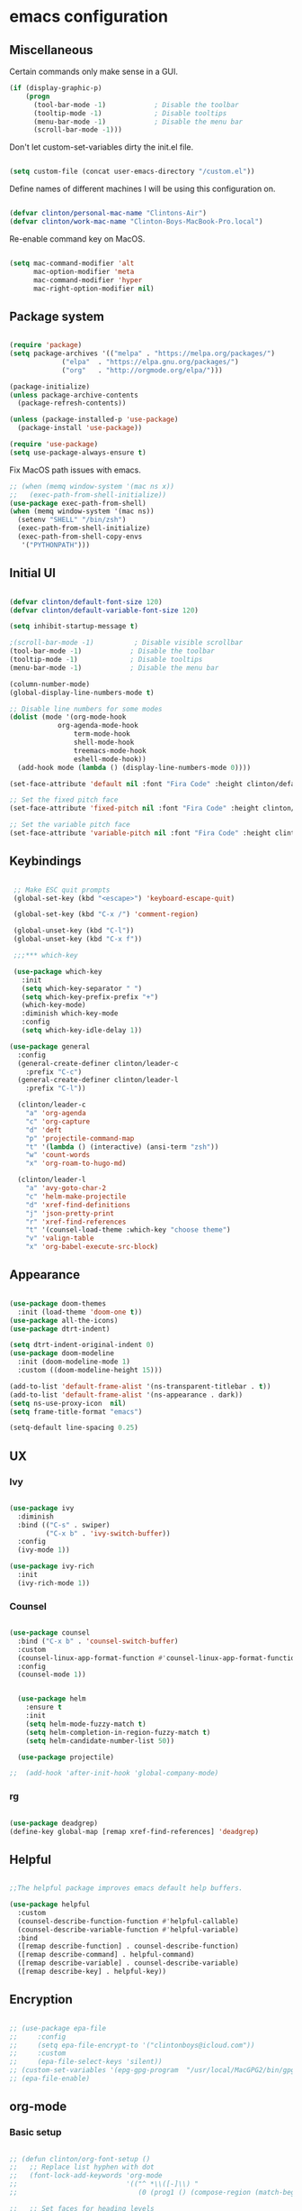#+AUTHOR: Clinton Boys
#+BABEL: :cache yes
#+PROPERTY: header-args :tangle yes

* emacs configuration

** Miscellaneous

Certain commands only make sense in a GUI. 

#+BEGIN_SRC emacs-lisp
(if (display-graphic-p)
    (progn
      (tool-bar-mode -1)            ; Disable the toolbar
      (tooltip-mode -1)             ; Disable tooltips
      (menu-bar-mode -1)            ; Disable the menu bar
      (scroll-bar-mode -1)))
#+END_SRC

Don't let custom-set-variables dirty the init.el file.

#+BEGIN_SRC emacs-lisp

(setq custom-file (concat user-emacs-directory "/custom.el"))

#+END_SRC

Define names of different machines I will be using this configuration on.

#+begin_src emacs-lisp

  (defvar clinton/personal-mac-name "Clintons-Air")
  (defvar clinton/work-mac-name "Clinton-Boys-MacBook-Pro.local")

#+end_src

Re-enable command key on MacOS.

#+begin_src emacs-lisp

(setq mac-command-modifier 'alt
      mac-option-modifier 'meta
      mac-command-modifier 'hyper
      mac-right-option-modifier nil)

#+end_src

** Package system

#+begin_src emacs-lisp

    (require 'package)
    (setq package-archives '(("melpa" . "https://melpa.org/packages/")
			     ("elpa"  . "https://elpa.gnu.org/packages/")
			     ("org"   . "http://orgmode.org/elpa/")))

    (package-initialize)
    (unless package-archive-contents
      (package-refresh-contents))

    (unless (package-installed-p 'use-package)
      (package-install 'use-package))

    (require 'use-package)
    (setq use-package-always-ensure t)

#+end_src

Fix MacOS path issues with emacs. 

#+begin_src emacs-lisp
    ;; (when (memq window-system '(mac ns x))
    ;;   (exec-path-from-shell-initialize))
    (use-package exec-path-from-shell)
    (when (memq window-system '(mac ns))
      (setenv "SHELL" "/bin/zsh")
      (exec-path-from-shell-initialize)
      (exec-path-from-shell-copy-envs
       '("PYTHONPATH")))
#+end_src

** Initial UI

#+begin_src emacs-lisp

  (defvar clinton/default-font-size 120)
  (defvar clinton/default-variable-font-size 120)

  (setq inhibit-startup-message t)

  ;(scroll-bar-mode -1)          ; Disable visible scrollbar
  (tool-bar-mode -1)            ; Disable the toolbar
  (tooltip-mode -1)             ; Disable tooltips
  (menu-bar-mode -1)            ; Disable the menu bar

  (column-number-mode)
  (global-display-line-numbers-mode t)

  ;; Disable line numbers for some modes
  (dolist (mode '(org-mode-hook
		      org-agenda-mode-hook
                  term-mode-hook
                  shell-mode-hook
                  treemacs-mode-hook
                  eshell-mode-hook))
    (add-hook mode (lambda () (display-line-numbers-mode 0))))

  (set-face-attribute 'default nil :font "Fira Code" :height clinton/default-font-size :weight 'light)

  ;; Set the fixed pitch face
  (set-face-attribute 'fixed-pitch nil :font "Fira Code" :height clinton/default-font-size :weight 'light)

  ;; Set the variable pitch face
  (set-face-attribute 'variable-pitch nil :font "Fira Code" :height clinton/default-variable-font-size)

#+end_src

** Keybindings

#+begin_src emacs-lisp

   ;; Make ESC quit prompts
   (global-set-key (kbd "<escape>") 'keyboard-escape-quit)

   (global-set-key (kbd "C-x /") 'comment-region)

   (global-unset-key (kbd "C-l"))
   (global-unset-key (kbd "C-x f"))

   ;;;*** which-key

   (use-package which-key
     :init
     (setq which-key-separator " ")
     (setq which-key-prefix-prefix "+")
     (which-key-mode)
     :diminish which-key-mode
     :config
     (setq which-key-idle-delay 1))

  (use-package general
    :config
    (general-create-definer clinton/leader-c
      :prefix "C-c")
    (general-create-definer clinton/leader-l
      :prefix "C-l"))

    (clinton/leader-c
      "a" 'org-agenda
      "c" 'org-capture
      "d" 'deft
      "p" 'projectile-command-map
      "t" '(lambda () (interactive) (ansi-term "zsh"))
      "w" 'count-words
      "x" 'org-roam-to-hugo-md)

    (clinton/leader-l
      "a" 'avy-goto-char-2
      "c" 'helm-make-projectile
      "d" 'xref-find-definitions
      "j" 'json-pretty-print    
      "r" 'xref-find-references
      "t" '(counsel-load-theme :which-key "choose theme")
      "v" 'valign-table
      "x" 'org-babel-execute-src-block)

#+end_src

** Appearance

#+begin_src emacs-lisp

(use-package doom-themes
  :init (load-theme 'doom-one t))
(use-package all-the-icons)
(use-package dtrt-indent)

(setq dtrt-indent-original-indent 0)
(use-package doom-modeline
  :init (doom-modeline-mode 1)
  :custom ((doom-modeline-height 15)))

(add-to-list 'default-frame-alist '(ns-transparent-titlebar . t))
(add-to-list 'default-frame-alist '(ns-appearance . dark))
(setq ns-use-proxy-icon  nil)
(setq frame-title-format "emacs")

(setq-default line-spacing 0.25)

#+end_src

** UX

*** Ivy

#+begin_src emacs-lisp

    (use-package ivy
      :diminish
      :bind (("C-s" . swiper)
             ("C-x b" . 'ivy-switch-buffer))
      :config
      (ivy-mode 1))

    (use-package ivy-rich
      :init
      (ivy-rich-mode 1))

#+end_src

*** Counsel

#+begin_src emacs-lisp

    (use-package counsel
      :bind ("C-x b" . 'counsel-switch-buffer)
      :custom
      (counsel-linux-app-format-function #'counsel-linux-app-format-function-name-only)
      :config
      (counsel-mode 1))

#+end_src

#+begin_src emacs-lisp

    (use-package helm
      :ensure t
      :init
      (setq helm-mode-fuzzy-match t)
      (setq helm-completion-in-region-fuzzy-match t)
      (setq helm-candidate-number-list 50))

    (use-package projectile)

  ;;  (add-hook 'after-init-hook 'global-company-mode)
#+end_src

*** rg

#+begin_src emacs-lisp

  (use-package deadgrep)
  (define-key global-map [remap xref-find-references] 'deadgrep)

#+end_src

** Helpful

#+begin_src emacs-lisp

;;The helpful package improves emacs default help buffers.

(use-package helpful
  :custom
  (counsel-describe-function-function #'helpful-callable)
  (counsel-describe-variable-function #'helpful-variable)
  :bind
  ([remap describe-function] . counsel-describe-function)
  ([remap describe-command] . helpful-command)
  ([remap describe-variable] . counsel-describe-variable)
  ([remap describe-key] . helpful-key))

#+end_src

** Encryption

#+BEGIN_SRC emacs-lisp

  ;; (use-package epa-file
  ;;     :config
  ;;     (setq epa-file-encrypt-to '("clintonboys@icloud.com"))
  ;;     :custom
  ;;     (epa-file-select-keys 'silent))
  ;; (custom-set-variables '(epg-gpg-program  "/usr/local/MacGPG2/bin/gpg2"))
  ;; (epa-file-enable)

#+END_SRC

** org-mode
*** Basic setup

#+begin_src emacs-lisp

  ;; (defun clinton/org-font-setup ()
  ;;   ;; Replace list hyphen with dot
  ;;   (font-lock-add-keywords 'org-mode
  ;;                           '(("^ *\\([-]\\) "
  ;;                              (0 (prog1 () (compose-region (match-beginning 1) (match-end 1) "•"))))))

  ;;   ;; Set faces for heading levels
  ;;   (dolist (face '((org-level-1 . 1.2)
  ;;                   (org-level-2 . 1.1)
  ;;                   (org-level-3 . 1.05)
  ;;                   (org-level-4 . 1.0)
  ;;                   (org-level-5 . 1.1)
  ;;                   (org-level-6 . 1.1)
  ;;                   (org-level-7 . 1.1)
  ;;                   (org-level-8 . 1.1)))
  ;;     (set-face-attribute (car face) nil :font "ETBembo" :weight 'regular :height (cdr face)))

  ;;   ;; Ensure that anything that should be fixed-pitch in Org files appears that way
  ;;   (set-face-attribute 'org-block nil    :foreground nil :inherit 'fixed-pitch)
  ;;   (set-face-attribute 'org-table nil    :inherit 'fixed-pitch)
  ;;   (set-face-attribute 'org-formula nil  :inherit 'fixed-pitch)
  ;;   (set-face-attribute 'org-code nil     :inherit '(shadow fixed-pitch))
  ;;   (set-face-attribute 'org-table nil    :inherit '(shadow fixed-pitch))
  ;;   (set-face-attribute 'org-verbatim nil :inherit '(shadow fixed-pitch))
  ;;   (set-face-attribute 'org-special-keyword nil :inherit '(font-lock-comment-face fixed-pitch))
  ;;   (set-face-attribute 'org-meta-line nil :inherit '(font-lock-comment-face fixed-pitch))
  ;;   (set-face-attribute 'org-checkbox nil  :inherit 'fixed-pitch))


   (custom-set-faces
   '(default     ((t (:foreground "#BBC2CF"))))
   '(org-level-1 ((t (:foreground "#BF9D7A"))))
   '(org-level-2 ((t (:foreground "#E4E9CD"))))
   '(org-level-3 ((t (:foreground "#EBF2EA"))))
   '(org-level-4 ((t (:foreground "#0ABDA0"))))
   '(org-level-5 ((t (:foreground "#80ADD7")))))

  (defun clinton/org-mode-setup ()
    (org-indent-mode)
    (variable-pitch-mode 1)
    (visual-line-mode 1))

  (use-package org
    :pin org
    :hook (org-mode . clinton/org-mode-setup)
    :config
    (setq org-ellipsis " ▾")
    (setq org-agenda-start-with-log-mode t)
    (setq org-log-done 'time)
    (setq org-log-into-drawer t)
    (setq org-agenda-start-on-weekday 0)

    (setq org-agenda-files
          '("~/Dropbox/org/inbox.org"
            "~/Dropbox/org/technical.org"
            "~/Dropbox/org/creative.org"
            "~/Dropbox/org/personal.org"
            "~/Dropbox/org/projects.org"
            "~/Dropbox/org/work.org"))

   (setq org-agenda-prefix-format
         '((agenda . " %i %?-12t% s")
           (todo   . " %i")
           (tags   . " %i %-12:c")
           (search . " %i %-12:c")))

   (require 'org-habit)
   (add-to-list 'org-modules 'org-habit)
   (setq org-habit-graph-column 60)

   (setq org-todo-keywords
     '((sequence "TODO(t)" "NEXT(n)" "|" "DONE(d!)")
       (sequence "BACKLOG(b)" "PLAN(p)" "READY(r)" "ACTIVE(a)" "REVIEW(v)" "WAIT(w@/!)" "HOLD(h)" "|" "COMPLETED(c)" "CANC(k@)")))

   (setq org-refile-targets '((nil :maxlevel . 9)
                                  (org-agenda-files :maxlevel . 9)))
   (setq org-refile-use-outline-path 'file)
   (setq org-outline-path-complete-in-steps nil)
   (advice-add 'org-refile :after 'org-save-all-org-buffers)

   (setq org-tag-alist
     '((:startgroup)
        ; Put mutually exclusive tags here
        (:endgroup)
        ("@errand" . ?E)
        ("@home" . ?H)
        ("@work" . ?W)
        ("agenda" . ?a)
        ("planning" . ?p)
        ("publish" . ?P)
        ("batch" . ?b)
        ("note" . ?n)
        ("idea" . ?i))))
   (setq org-agenda-hide-tags-regexp ".")
   (setq org-agenda-log-mode-items '(closed clock state))
   (setq org-habit-show-all-today t)


#+end_src

Define the main agenda views:

- personal, a personal agenda with a daily calendar, items in the personal inbox for refile, and "next" tasks for all projects
- work, a work agenda with a slightly different structure

#+begin_src emacs-lisp

  (setq org-agenda-custom-commands
      '(("a" "Personal"
     ((agenda ""
              ((org-agenda-span
                (quote day))
                     (org-agenda-files (quote ("/Users/clinton/Dropbox/org/personal.org"
					            "/Users/clinton/Dropbox/org/projects.org"
                                              "/Users/clinton/Dropbox/org/technical.org")))
               (org-deadline-warning-days 7)
               (org-agenda-overriding-header "Agenda\n")))
      (todo "TODO"
            ((org-agenda-overriding-header "To Refile\n")
                                  (org-agenda-prefix-format "  ")
             (org-agenda-files
              (quote
               ("/Users/clinton/Dropbox/org/inbox.org")))))
      (todo "NEXT"
            ((org-agenda-overriding-header "Projects\n")
                   (org-agenda-prefix-format "  %c (%e) | ")
             (org-agenda-files
              (quote
               ("/Users/clinton/Dropbox/org/projects.org")))))
                 ))

             ("w" "Work"
                  ((agenda ""
              ((org-agenda-span
                (quote day))
                     (org-agenda-files (quote ("/Users/clinton/Dropbox/org/work.org")))
               (org-deadline-warning-days 14)
               (org-agenda-overriding-header "Via\n")))
    (todo "TODO"
          ((org-agenda-overriding-header "To Refile\n")
           (org-agenda-files
            (quote
             ("/Users/clinton/Dropbox/org/work_inbox.org")))))
    (todo "NEXT"
          ((org-agenda-overriding-header "Projects\n")
           (org-agenda-prefix-format "  %i %-12:c [%e] ")
           (org-agenda-files
            (quote
             ("/Users/clinton/Dropbox/org/work.org")))))
  (todo "WAITING"
          ((org-agenda-overriding-header "Waiting on others\n")
           (org-agenda-files
            (quote
             ("/Users/clinton/Dropbox/org/work.org")))))
               ))))

    (setq org-capture-templates
            '(("w" "Work" entry (file+headline "/Users/clinton/Dropbox/org/work_inbox.org" "To refile")
                     "* TODO %?\n %i\n %a")
              ("p" "Personal" entry (file "/Users/clinton/Dropbox/org/inbox.org")
                   "* TODO %?\n %i\n %a")))
(setq org-agenda-window-setup "current-window")
#+end_src

*** org journal

#+begin_src emacs-lisp

(use-package org-journal
  :bind
  ("C-c n j" . org-journal-new-entry)
  ("C-c y" . journal-file-yesterday)
  :custom
  (org-journal-date-prefix "#+title: ")
  (org-journal-file-format "%Y-%m-%d.org")
  (org-journal-dir "/Users/clinton/Library/Mobile Documents/iCloud~is~workflow~my~workflows/Documents/org-roam/")
  (org-journal-date-format "%Y-%m-%d")
  :preface
  (defun get-journal-file-today ()
    "Gets filename for today's journal entry."
    (let ((daily-name (format-time-string "%Y-%m-%d.org")))
      (expand-file-name (concat org-journal-dir daily-name))))

  (defun journal-file-today ()
    "Creates and load a journal file based on today's date."
    (interactive)
    (find-file (get-journal-file-today)))

  (defun get-journal-file-yesterday ()
    "Gets filename for yesterday's journal entry."
    (let* ((yesterday (time-subtract (current-time) (days-to-time 1)))
           (daily-name (format-time-string "%Y-%m-%d.org" yesterday)))
      (expand-file-name (concat org-journal-dir daily-name))))

  (defun journal-file-yesterday ()
    "Creates and load a file based on yesterday's date."
    (interactive)
    (find-file (get-journal-file-yesterday)))
 )

#+end_src

*** org roam

Only load org roam on my personal machine. 

#+begin_src emacs-lisp
   (use-package org-roam
           :hook 
           (after-init . org-roam-mode)
           :custom
           (org-roam-directory "/Users/clinton/roam")
           :bind (:map org-roam-mode-map
                   (("C-c n l" . org-roam)
                    ("C-c n f" . org-roam-find-file)
                    ("C-c n b" . org-roam-switch-to-buffer)
                    ("C-c n g" . org-roam-show-graph)
                    ("C-c n r" . org-roam-db-build-cache))
                   :map org-mode-map
                   (("C-c i" . org-roam-insert)))
           :config
   (defun org-roam--title-to-slug (title)
     "Convert TITLE to a filename-suitable slug. Uses hyphens rather than underscores."
     (cl-flet* ((nonspacing-mark-p (char)
                                   (eq 'Mn (get-char-code-property char 'general-category)))
                (strip-nonspacing-marks (s)
                                        (apply #'string (seq-remove #'nonspacing-mark-p
                                                                    (ucs-normalize-NFD-string s))))
                (cl-replace (title pair)
                            (replace-regexp-in-string (car pair) (cdr pair) title)))
       (let* ((pairs `(("[^[:alnum:][:digit:]+]" . "-")  ;; convert anything not alphanumeric or plus <---
                       ("--*" . "-")  ;; remove sequential underscores
                       ("^-" . "")  ;; remove starting underscore
                       ("-$" . "")))  ;; remove ending underscore
              (slug (-reduce-from #'cl-replace (strip-nonspacing-marks title) pairs)))
         (s-downcase slug)))))

   (setq org-roam-db-location "/Users/clinton/org-roam.db")

    (defun clinton/deft-setup ()
       (visual-line-mode 0))


    (use-package deft
      :hook (deft-mode . clinton/deft-setup)
      :init
      (setq deft-directory "~/roam")
      (setq-default truncate-lines t)
    )
    (require 'deft)

#+end_src

*** org babel

#+begin_src emacs-lisp
  (org-babel-do-load-languages
    'org-babel-load-languages
    '((emacs-lisp . t)
      (shell .t)
      (python . t)))
#+end_src

**** Automatically tangle this configuration file

#+begin_src emacs-lisp

  (defvar clinton/init-org-file (concat user-emacs-directory "init.org"))
  (defvar clinton/init-el-file  (concat user-emacs-directory "init.el"))

  (defun clinton/tangle-on-save ()
    (when (equal (buffer-file-name)
                 (expand-file-name clinton/init-org-file))
      (let ((org-confirm-babel-evaluate nil))
        (org-babel-tangle)
        (message "init.el tangled from init.org"))))

  (add-hook 'after-save-hook 'clinton/tangle-on-save)

#+end_src

** Markdown

#+BEGIN_SRC emacs-lisp

    (defun clinton/markdown-mode-setup ()
      (variable-pitch-mode 1)
      (visual-line-mode 1))

    (use-package markdown-mode
      :ensure t
      :hook (markdown-mode . clinton/markdown-mode-setup)
      :commands (markdown-mode gfm-mode)
      :mode (("README\\.md\\'" . gfm-mode)
             ("\\.md\\'" . markdown-mode)
             ("\\.markdown\\'" . markdown-mode))
      :init (setq markdown-command "multimarkdown")
      )

#+END_SRC

** magit

#+begin_src emacs-lisp

  (use-package magit)

#+end_src

** Languages

lsp (Language Server Protocol) allows emacs to function as a very good IDE. This works *much* better in emacs 27. 

#+begin_src emacs-lisp

      (defun clinton/lsp-mode-setup ()
        (setq xref-prompt-for-identifier '(not xref-find-definitions
                                              xref-find-definitions-other-window
                                              xref-find-definitions-other-frame
                                              xref-find-references)))

      (use-package lsp-mode
        :defer t
        :commands lsp
        :custom
        (lsp-auto-guess-root nil)
        (lsp-prefer-flymake nil) ; Use flycheck instead of flymake
        (lsp-file-watch-threshold 2000)
        (read-process-output-max (* 1024 1024))
        (lsp-eldoc-hook nil)
        :bind (:map lsp-mode-map ("C-c C-f" . lsp-format-buffer))
        :hook ((java-mode python-mode go-mode
                js-mode js2-mode typescript-mode web-mode
                c-mode c++-mode objc-mode) . lsp))

#+end_src

#+begin_src emacs-lisp

  (use-package lsp-ui
    :after lsp-mode
    :diminish
    :commands lsp-ui-mode
    :custom-face
    (lsp-ui-doc-background ((t (:background nil))))
    (lsp-ui-doc-header ((t (:inherit (font-lock-string-face italic)))))
    :bind
    (:map lsp-ui-mode-map
          ([remap xref-find-definitions] . lsp-ui-peek-find-definitions)
          ([remap xref-find-references] . lsp-ui-peek-find-references)
          ("C-c u" . lsp-ui-imenu)
          ("M-i" . lsp-ui-doc-focus-frame))
    (:map lsp-mode-map
          ("M-n" . forward-paragraph)
          ("M-p" . backward-paragraph))
    :custom
    (lsp-ui-doc-header t)
    (lsp-ui-doc-include-signature t)
    (lsp-ui-doc-border (face-foreground 'default))
    (lsp-ui-sideline-enable nil)
    (lsp-ui-sideline-ignore-duplicate t)
    (lsp-ui-sideline-show-code-actions nil)
    :config
    ;; Use lsp-ui-doc-webkit only in GUI
    (if (display-graphic-p)
        (setq lsp-ui-doc-use-webkit t))
    ;; WORKAROUND Hide mode-line of the lsp-ui-imenu buffer
    ;; https://github.com/emacs-lsp/lsp-ui/issues/243
    (defadvice lsp-ui-imenu (after hide-lsp-ui-imenu-mode-line activate)
      (setq mode-line-format nil)))

    (use-package flycheck
      :defer t
      :hook (lsp-mode . flycheck-mode))

   (use-package company
     :diminish company-mode
     :hook ((prog-mode LaTeX-mode latex-mode ess-r-mode) . company-mode)
     :bind
     (:map company-active-map
           ([tab] . smarter-tab-to-complete)
           ("TAB" . smarter-tab-to-complete))
     :custom
     (company-minimum-prefix-length 1)
     (company-tooltip-align-annotations t)
     (company-require-match 'never)
     ;; Don't use company in the following modes
     (company-global-modes '(not shell-mode eaf-mode))
     ;; Trigger completion immediately.
     (company-idle-delay 0.1)
     ;; Number the candidates (use M-1, M-2 etc to select completions).
     (company-show-numbers t))

#+end_src

#+begin_src emacs-lisp

    (use-package yaml-mode
      :mode(
           ("\\.yaml\\'" . yaml-mode)
           ("\\.yml\\'" . yaml-mode)))

#+end_src

*** Python

#+begin_src emacs-lisp

     (use-package python-mode
     :mode "\\.py\\'"
     :hook (python-mode . lsp-deferred)
     :config
     (setq python-indent-level 4))

     (use-package pyvenv
       :config
       (pyvenv-mode 1))

     (if (string= (system-name) clinton/personal-mac-name)
       (;(pyvenv-activate "/opt/homebrew/bin/python3")
        setq python-shell-interpreter "/opt/homebrew/bin/python3")
       (if (string= (system-name) clinton/work-mac-name)
         (pyvenv-activate "~/.pyenv/versions/3.7.3/envs/via-algo-shift-optimizer-3.7.3")))

  ;;   (setenv "PYTHONPATH" "/via/via-algo-supply-planning-utils")
     (require 'flycheck)
     (add-hook 'python-mode-hook
      (lambda ()
         (setq flycheck-python-pylint-executable "/usr/local/bin/pylint")
         (setq flycheck-pylintrc (substitute-in-file-name "~/.pylintrc"))))
     (setq lsp-diagnostic-package :none)
     (flycheck-add-next-checker 'python-pylint 'python-flake8)
     (setq compilation-scroll-output t)
     (use-package helm-make)
   ;(use-package company-lsp :commands company-lsp :ensure t)

   (use-package dockerfile-mode)
#+end_src

# ** Mail

# #+begin_src emacs-lisp
#    (add-to-list 'load-path "/usr/local/share/emacs/site-lisp/mu/mu4e")
#    (require 'mu4e)

#   (setq
#     mue4e-headers-skip-duplicates  t
#     mu4e-view-show-images t
#     mu4e-view-show-addresses t
#     mu4e-compose-format-flowed nil
#     mu4e-date-format "%y/%m/%d"
#     mu4e-headers-date-format "%Y/%m/%d"
#     mu4e-change-filenames-when-moving t
#     mu4e-attachments-dir "~/Downloads"

#     mu4e-maildir       "~/Mail"   ;; top-level Maildir
#     ;; note that these folders below must start with /
#     ;; the paths are relative to maildir root
#     mu4e-refile-folder "/Archive"
#     mu4e-sent-folder   "/Sent"
#     mu4e-drafts-folder "/Drafts"
#     mu4e-trash-folder  "/Trash")

#    ;; this setting allows to re-sync and re-index mail
#    ;; by pressing U
#    (setq mu4e-get-mail-command  "mbsync -a")

# #+end_src

** Terminal

Trying out multi-term.

#+begin_src emacs-lisp

(setq multi-term-program "/bin/zsh")

#+end_src

** Hugo support

#+begin_src emacs-lisp
        (use-package ox-hugo
          :ensure t 
          :after ox)

        (setq org-hugo-default-section-directory "/Users/clinton/Documents/technical/dev/digital-garden")
#+end_src

  The following snippets were taken from [Alex Kehayias](https://github.com/alexkehayias/emacs.d/blob/60edaa6cd5cc4876b489fc8f2b57d2ac4726645b/init.el#L774) and they ensure org-roam notes are exported to Hugo markdown files with backlinks, in a nicely readable way. 

#+begin_src emacs-lisp
(defun title-capitalization (str)
  "Convert str to title case"
  (interactive)
  (with-temp-buffer
    (insert str)
    (let* ((beg (point-min))
           (end (point-max))
	   ;; Basic list of words which don't get capitalized according to simplified rules
	   ;; http://karl-voit.at/2015/05/25/elisp-title-capitalization/
           (do-not-capitalize-basic-words '("a" "ago" "an" "and" "as" "at" "but" "by" "for"
                                            "from" "in" "into" "it" "next" "nor" "of" "off"
                                            "on" "onto" "or" "over" "past" "so" "the" "till"
                                            "to" "up" "yet"
                                            "n" "t" "es" "s"))
	   ;; If user has defined 'my-do-not-capitalize-words, append to basic list
           (do-not-capitalize-words (if (boundp 'my-do-not-capitalize-words)
                                        (append do-not-capitalize-basic-words my-do-not-capitalize-words )
                                      do-not-capitalize-basic-words)))
      ;; Go to begin of car word
      (goto-char beg)
      (setq continue t)

      ;; Go through the region, word by word
      (while continue
        (let ((last-point (point)))
          (let ((word (thing-at-point 'word)))
            (if (stringp word)
                ;; Capitalize current word except when it is list member
                (if (and (member (downcase word) do-not-capitalize-words)
                         ;; Always capitalize car word
                         (not (= (point) 1)))
                    (downcase-word 1)

                  ;; If it's an acronym, don't capitalize
                  (if (string= word (upcase word))
                      (progn
                        (goto-char (+ (point) (length word) 1)))
                    (capitalize-word 1)))))

          (skip-syntax-forward "^w" end)

          ;; Break if we are at the end of the buffer
          (when (= (point) last-point)
            (setq continue nil))))

      ;; Always capitalize the last word
      (backward-word 1)

      (let ((word (thing-at-point 'word)))
        (if (and (>= (point) 0)
                 (not (member (or word "s")
                              '("n" "t" "es" "s")))
                 (not (string= word (upcase word))))
            (capitalize-word 1))))

    (buffer-string)))
#+end_src 

#+begin_src emacs-lisp
            (defun clinton/org-roam--backlinks-list (file)
              (if (org-roam--org-roam-file-p file)
                  (--reduce-from
	     
                   (concat acc
    (format "- [[file:%s][%s]]\n"
              (file-relative-name (car it) "/Users/clinton/roam")
              (title-capitalization (replace-regexp-in-string "-" " " (replace-regexp-in-string "[0-9][0-9][0-9][0-9][0-9][0-9][0-9][0-9][0-9][0-9][0-9][0-9][0-9][0-9]-" "" (replace-regexp-in-string "-org" "" (org-roam--title-to-slug (file-relative-name (car it) "/Users/clinton/roam")))))))                           
                         )
                   ""
                   (org-roam-db-query

              [:select :distinct [links:source]
                       :from links
                       :left :outer :join tags :on (= links:source tags:file)
                       :where (and (= dest $s1) (like tags:tags '%public%))]
                    file))
                ""))


      (defun clinton/org-roam--extract-note-body (file)
        (with-temp-buffer
          (insert-file-contents file)
          (org-mode)
          (car (org-element-map (org-element-parse-buffer) 'paragraph
                   (lambda (paragraph)
                     (let ((begin (plist-get (car (cdr paragraph)) :begin))
                           (end (plist-get (car (cdr paragraph)) :end)))
                       (buffer-substring begin end)))))))

#+end_src

#+begin_src emacs-lisp

  ;; Fetches all org-roam files and exports to hugo markdown
  ;; files. Adds in necessary hugo properties
  ;; e.g. HUGO_BASE_DIR. Only exports files marked as public. 
  (setq org-roam-publish-path "~/dev/digital-garden")
  (defun file-path-to-slug (path)
    (let* ((file-name (car (last (split-string path "--"))))
           (title (car (split-string file-name "\\."))))
      (replace-regexp-in-string (regexp-quote "_") "-" title nil 'literal)))
  (defun file-path-to-md-file-name (path)
    (let ((file-name (car (last (split-string path "/")))))
      (concat (car (split-string file-name "\\.")) ".md")))
  (defun org-roam-to-hugo-md ()
    (interactive)
    ;; Make sure the author is set
    (setq user-full-name "Clinton Boys")

    (let ((files (mapcan
                  (lambda (x) x)
                  (org-roam-db-query
                  [:select :distinct [files:file]
                   :from files
                   :left :outer :join tags :on (= files:file tags:file)
                   :where (like tags:tags '%public%)]))))
      (mapc
       (lambda (f)
         ;; Use temporary buffer to prevent a buffer being opened for
         ;; each note file.
         (with-temp-buffer
           (message "Working on: %s" f)
           (insert-file-contents f)

           (goto-char (point-min))
           ;; Add in hugo tags for export. This lets you write the
           ;; notes without littering HUGO_* tags everywhere
           ;; HACK:
           ;; org-export-output-file-name doesn't play nicely with
           ;; temp buffers since it attempts to get the file name from
           ;; the buffer. Instead we explicitely add the name of the
           ;; exported .md file otherwise you would get prompted for
           ;; the output file name on every note.
           (insert
            (format "#+HUGO_BASE_DIR: %s\n#+HUGO_SECTION: ./\n#+HUGO_SLUG: %s\n#+EXPORT_FILE_NAME: %s\n"
                    org-roam-publish-path
                    (file-path-to-slug (file-relative-name f "/Users/clinton/roam"))
                    (file-path-to-md-file-name f)))

           ;; If this is a placeholder note (no content in the
           ;; body) then add default text. This makes it look ok when
           ;; showing note previews in the index and avoids a headline
           ;; followed by a headline in the note detail page.
           (if (eq (clinton/org-roam--extract-note-body f) nil)
               (progn
                 (goto-char (point-max))
                 (insert "\n/This note does not have a description yet./\n")))
           (org-hugo-export-to-md)))
       files)))


#+end_src

* Yasnippet

#+begin_src emacs-lisp
(use-package yasnippet
  :ensure t)
#+end_src
